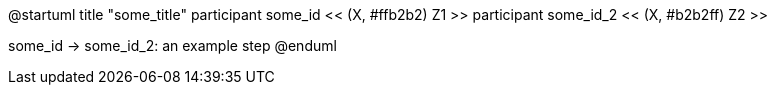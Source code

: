 @startuml
title "some_title"
participant some_id   << (X, #ffb2b2) Z1 >>
participant some_id_2 << (X, #b2b2ff) Z2 >>

some_id -> some_id_2: an example step
@enduml